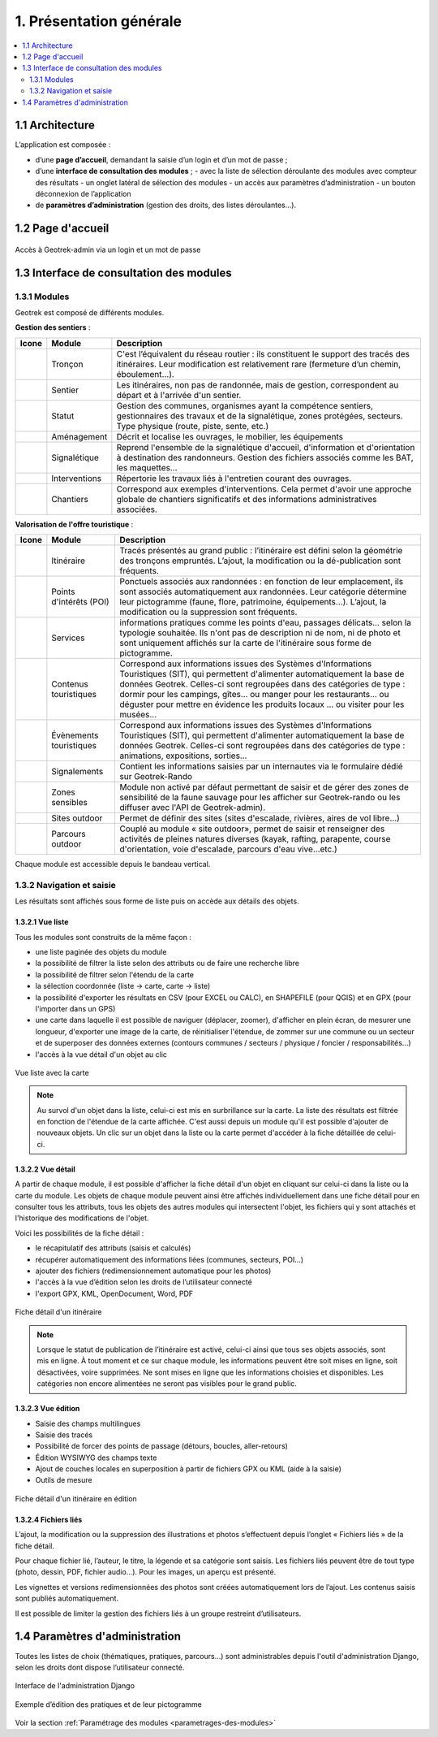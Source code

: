 ========================
1. Présentation générale
========================

.. contents::
   :local:
   :depth: 2

1.1 Architecture
================

L’application est composée : 

- d’une **page d’accueil**, demandant la saisie d’un login et d’un mot de passe ;
- d’une **interface de consultation des modules** ;
  - avec la liste de sélection déroulante des modules avec compteur des résultats
  - un onglet latéral de sélection des modules
  - un accès aux paramètres d’administration
  - un bouton déconnexion de l’application
- de **paramètres d’administration** (gestion des droits, des listes déroulantes…).

1.2 Page d'accueil
==================

.. figure:: ../images/user-manual/geotrek-login.png
   :alt: Accès à Geotrek-admin via un login et un mot de passe
   :align: center

   Accès à Geotrek-admin via un login et un mot de passe


1.3 Interface de consultation des modules
==========================================

1.3.1 Modules
-------------

Geotrek est composé de différents modules.

**Gestion des sentiers** :

+-------+---------------+--------------------------------------------------------------------------------------------------------------------------------------------------------------------------------------+
| Icone | Module        | Description                                                                                                                                                                          |
+=======+===============+======================================================================================================================================================================================+
|       | Tronçon       | C'est l’équivalent du réseau routier : ils constituent le support des tracés des itinéraires. Leur modification est relativement rare (fermeture d’un chemin, éboulement...).        |
+-------+---------------+--------------------------------------------------------------------------------------------------------------------------------------------------------------------------------------+
|       | Sentier       | Les itinéraires, non pas de randonnée, mais de gestion, correspondent au départ et à l'arrivée d'un sentier.                                                                         |
+-------+---------------+--------------------------------------------------------------------------------------------------------------------------------------------------------------------------------------+
|       | Statut        | Gestion des communes, organismes ayant la compétence sentiers, gestionnaires des travaux et de la signalétique, zones protégées, secteurs. Type physique (route, piste, sente, etc.) |
+-------+---------------+--------------------------------------------------------------------------------------------------------------------------------------------------------------------------------------+
|       | Aménagement   | Décrit et localise les ouvrages, le mobilier, les équipements                                                                                                                        |
+-------+---------------+--------------------------------------------------------------------------------------------------------------------------------------------------------------------------------------+
|       | Signalétique  | Reprend l'ensemble de la signalétique d'accueil, d'information et d'orientation à destination des randonneurs. Gestion des fichiers associés comme les BAT, les maquettes…           |
+-------+---------------+--------------------------------------------------------------------------------------------------------------------------------------------------------------------------------------+
|       | Interventions | Répertorie les travaux liés à l'entretien courant des ouvrages.                                                                                                                      |
+-------+---------------+--------------------------------------------------------------------------------------------------------------------------------------------------------------------------------------+
|       | Chantiers     | Correspond aux exemples d'interventions. Cela permet d'avoir une approche globale de chantiers significatifs et des informations administratives associées.                          |
+-------+---------------+--------------------------------------------------------------------------------------------------------------------------------------------------------------------------------------+

**Valorisation de l'offre touristique** :

+-------+-------------------------+--------------------------------------------------------------------------------------------------------------------------------------------------------------------------------------------------------------------------------------------------------------------------------------------------------------------------------------------------------------------------+
| Icone | Module                  | Description                                                                                                                                                                                                                                                                                                                                                              |
+=======+=========================+==========================================================================================================================================================================================================================================================================================================================================================================+
|       | Itinéraire              | Tracés présentés au grand public : l’itinéraire est défini selon la géométrie des tronçons empruntés. L’ajout, la modification ou la dé-publication sont fréquents.                                                                                                                                                                                                      |
+-------+-------------------------+--------------------------------------------------------------------------------------------------------------------------------------------------------------------------------------------------------------------------------------------------------------------------------------------------------------------------------------------------------------------------+
|       | Points d'intérêts (POI) | Ponctuels associés aux randonnées : en fonction de leur emplacement, ils sont associés automatiquement aux randonnées. Leur catégorie détermine leur pictogramme (faune, flore, patrimoine, équipements...). L’ajout, la modification ou la suppression sont fréquents.                                                                                                  |
+-------+-------------------------+--------------------------------------------------------------------------------------------------------------------------------------------------------------------------------------------------------------------------------------------------------------------------------------------------------------------------------------------------------------------------+
|       | Services                | informations pratiques comme les points d'eau, passages délicats... selon la typologie souhaitée. Ils n'ont pas de description ni de nom, ni de photo et sont uniquement affichés sur la carte de l'itinéraire sous forme de pictogramme.                                                                                                                                |
+-------+-------------------------+--------------------------------------------------------------------------------------------------------------------------------------------------------------------------------------------------------------------------------------------------------------------------------------------------------------------------------------------------------------------------+
|       | Contenus touristiques   | Correspond aux informations issues des Systèmes d'Informations Touristiques (SIT), qui permettent d'alimenter automatiquement la base de données Geotrek. Celles-ci sont regroupées dans des catégories de type : dormir pour les campings, gîtes… ou manger pour les restaurants… ou déguster pour mettre en évidence les produits locaux … ou visiter pour les musées… |
+-------+-------------------------+--------------------------------------------------------------------------------------------------------------------------------------------------------------------------------------------------------------------------------------------------------------------------------------------------------------------------------------------------------------------------+
|       | Évènements touristiques | Correspond aux informations issues des Systèmes d'Informations Touristiques (SIT), qui permettent d'alimenter automatiquement la base de données Geotrek. Celles-ci sont regroupées dans des catégories de type : animations, expositions, sorties…                                                                                                                      |
+-------+-------------------------+--------------------------------------------------------------------------------------------------------------------------------------------------------------------------------------------------------------------------------------------------------------------------------------------------------------------------------------------------------------------------+
|       | Signalements            | Contient les informations saisies par un internautes via le formulaire dédié sur Geotrek-Rando                                                                                                                                                                                                                                                                           |
+-------+-------------------------+--------------------------------------------------------------------------------------------------------------------------------------------------------------------------------------------------------------------------------------------------------------------------------------------------------------------------------------------------------------------------+
|       | Zones sensibles         | Module non activé par défaut permettant de saisir et de gérer des zones de sensibilité de la faune sauvage pour les afficher sur Geotrek-rando ou les diffuser avec l'API de Geotrek-admin).                                                                                                                                                                             |
+-------+-------------------------+--------------------------------------------------------------------------------------------------------------------------------------------------------------------------------------------------------------------------------------------------------------------------------------------------------------------------------------------------------------------------+
|       | Sites outdoor           | Permet de définir des sites (sites d'escalade, rivières, aires de vol libre…)                                                                                                                                                                                                                                                                                            |
+-------+-------------------------+--------------------------------------------------------------------------------------------------------------------------------------------------------------------------------------------------------------------------------------------------------------------------------------------------------------------------------------------------------------------------+
|       | Parcours outdoor        | Couplé au module « site outdoor», permet de saisir et renseigner des activités de pleines natures diverses (kayak, rafting, parapente, course d'orientation, voie d'escalade, parcours d'eau vive…etc.)                                                                                                                                                                  |
+-------+-------------------------+--------------------------------------------------------------------------------------------------------------------------------------------------------------------------------------------------------------------------------------------------------------------------------------------------------------------------------------------------------------------------+

Chaque module est accessible depuis le bandeau vertical.

1.3.2 Navigation et saisie
--------------------------

Les résultats sont affichés sous forme de liste puis on accède aux détails des objets.

1.3.2.1 Vue liste
~~~~~~~~~~~~~~~~~

Tous les modules sont construits de la même façon :

* une liste paginée des objets du module
* la possibilité de filtrer la liste selon des attributs ou de faire une recherche libre
* la possibilité de filtrer selon l'étendu de la carte
* la sélection coordonnée (liste → carte, carte → liste)
* la possibilité d'exporter les résultats en CSV (pour EXCEL ou CALC), en SHAPEFILE (pour QGIS) et en GPX (pour l'importer dans un GPS)
* une carte dans laquelle il est possible de naviguer (déplacer, zoomer), d'afficher en plein écran, de mesurer une longueur, d'exporter une image de la carte, de réinitialiser l'étendue, de zommer sur une commune ou un secteur et de superposer des données externes (contours communes / secteurs / physique / foncier / responsabilités…)
* l'accès à la vue détail d'un objet au clic

.. figure:: ../images/user-manual/01-liste-fr.jpg
   :alt: Vue liste avec la carte
   :align: center

   Vue liste avec la carte 

.. note::
	Au survol d'un objet dans la liste, celui-ci est mis en surbrillance sur la carte.
	La liste des résultats est filtrée en fonction de l'étendue de la carte affichée.
	C'est aussi depuis un module qu'il est possible d'ajouter de nouveaux objets.
	Un clic sur un objet dans la liste ou la carte permet d'accéder à la fiche détaillée de celui-ci.

1.3.2.2 Vue détail
~~~~~~~~~~~~~~~~~~

A partir de chaque module, il est possible d'afficher la fiche détail d'un objet en cliquant sur celui-ci dans la liste ou la carte du module. Les objets de chaque module peuvent ainsi être affichés individuellement dans une fiche détail pour en consulter tous les attributs, tous les objets des autres modules qui intersectent l'objet, les fichiers qui y sont attachés et l'historique des modifications de l'objet.

Voici les possibilités de la fiche détail :

- le récapitulatif des attributs (saisis et calculés)
- récupérer automatiquement des informations liées (communes, secteurs, POI…)
- ajouter des fichiers (redimensionnement automatique pour les photos)
- l'accès à la vue d’édition selon les droits de l’utilisateur connecté
- l'export GPX, KML, OpenDocument, Word, PDF

.. figure:: ../images/user-manual/fiche-detail.png
   :alt: Fiche détail d'un itinéraire
   :align: center

   Fiche détail d'un itinéraire

.. note::
	Lorsque le statut de publication de l’itinéraire est activé, celui-ci ainsi que tous ses objets associés, sont mis en ligne.
	À tout moment et ce sur chaque module, les informations peuvent être soit mises en ligne, soit désactivées, voire supprimées.
	Ne sont mises en ligne que les informations choisies et disponibles. Les catégories non encore alimentées ne seront pas visibles pour le grand public.

1.3.2.3 Vue édition
~~~~~~~~~~~~~~~~~~~~

- Saisie des champs multilingues
- Saisie des tracés
- Possibilité de forcer des points de passage (détours, boucles, aller-retours)
- Édition WYSIWYG des champs texte
- Ajout de couches locales en superposition à partir de fichiers GPX ou KML (aide à la saisie)
- Outils de mesure

.. figure:: ../images/user-manual/vue-edition.png
   :alt: Fiche détail d'un itinéraire en édition
   :align: center

   Fiche détail d'un itinéraire en édition

1.3.2.4 Fichiers liés
~~~~~~~~~~~~~~~~~~~~~

L’ajout, la modification ou la suppression des illustrations et photos s’effectuent depuis l’onglet « Fichiers liés » de la fiche détail.

Pour chaque fichier lié, l’auteur, le titre, la légende et sa catégorie sont saisis. Les fichiers liés peuvent être de tout type (photo, dessin, PDF, fichier audio…). Pour les images, un aperçu est présenté.

Les vignettes et versions redimensionnées des photos sont créées automatiquement lors de l’ajout.
Les contenus saisis sont publiés automatiquement.

Il est possible de limiter la gestion des fichiers liés à un groupe restreint d’utilisateurs.

1.4 Paramètres d'administration
===============================

Toutes les listes de choix (thématiques, pratiques, parcours…) sont administrables depuis l'outil d'administration Django, selon les droits dont dispose l’utilisateur connecté.

.. figure:: ../images/user-manual/admin-django.png
   :alt: Interface de l'administration Django
   :align: center

   Interface de l'administration Django

.. figure:: ../images/user-manual/django-pratique.png
   :alt: Exemple d’édition des pratiques et de leur pictogramm
   :align: center

   Exemple d’édition des pratiques et de leur pictogramme

Voir la section :ref:`Paramétrage des modules <parametrages-des-modules>`
